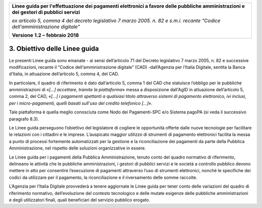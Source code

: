 ﻿|image1|

+-------------------------------------------------------------------------------------+
|                                                                                     |
|**Linee guida per l'effettuazione dei pagamenti elettronici a favore                 |
|delle pubbliche amministrazioni e dei gestori di pubblici servizi**                  |
|                                                                                     |
|*ex articolo 5, comma 4 del decreto legislativo 7 marzo 2005. n. 82 e                |
|s.m.i. recante "Codice dell'amministrazione digitale"*                               |
|                                                                                     |
|**Versione** **1.2 –** **febbraio 2018**                                             |
|                                                                                     |
+-------------------------------------------------------------------------------------+

3. Obiettivo delle Linee guida
==============================

Le presenti Linee guida sono emanate - ai sensi dell’articolo 71 del
Decreto legislativo 7 marzo 2005, n. 82 e successive modificazioni,
recante il “Codice dell‘amministrazione digitale” (CAD) -dall’Agenzia
per l’Italia Digitale, sentita la Banca d’Italia, in attuazione
dell’articolo 5, comma 4, del CAD.

In particolare, il quadro di riferimento è dato dall’articolo 5, comma 1
del CAD che statuisce l’obbligo per le pubbliche amministrazioni di
«\ *[…] accettare, tramite la piattaforma*\ » messa a disposizione
dall'AgID in attuazione dell’articolo 5, comma 2, del CAD, «\ *[…] i
pagamenti spettanti a qualsiasi titolo attraverso sistemi di pagamento
elettronico, ivi inclusi, per i micro-pagamenti, quelli basati sull'uso
del credito telefonico […]*\ ».

Tale piattaforma è quella meglio conosciuta come Nodo dei Pagamenti-SPC
e/o Sistema pagoPA (si veda il successivo paragrafo 8.3).

Le Linee guida perseguono l’obiettivo del legislatore di cogliere le
opportunità offerte dalle nuove tecnologie per facilitare le relazioni
con i cittadini e le imprese. L’auspicato maggior utilizzo di strumenti
di pagamento elettronici facilita la messa a punto di processi
fortemente automatizzati per la gestione e la riconciliazione dei
pagamenti da parte della Pubblica Amministrazione, nel rispetto delle
soluzioni organizzative in essere.

Le Linee guida per i pagamenti della Pubblica Amministrazione, tenuto
conto del quadro normativo di riferimento, delineano le attività che le
pubbliche amministrazioni, i gestori di pubblici servizi e le società a
controllo pubblico devono mettere in atto per consentire l’esecuzione di
pagamenti attraverso l’uso di strumenti elettronici, nonché le
specifiche dei codici da utilizzare per il pagamento, la riconciliazione
e il riversamento delle somme raccolte.

L’Agenzia per l’Italia Digitale provvederà a tenere aggiornate le Linee
guida per tener conto delle variazioni del quadro di riferimento
normativo, dell’evoluzione del contesto tecnologico e delle mutate
esigenze delle pubbliche amministrazioni e degli utilizzatori finali,
quali beneficiari del servizio pubblico erogato.


.. |image1| image:: media/image1.png
   :width: 5.90551in
   :height: 1.30277in
